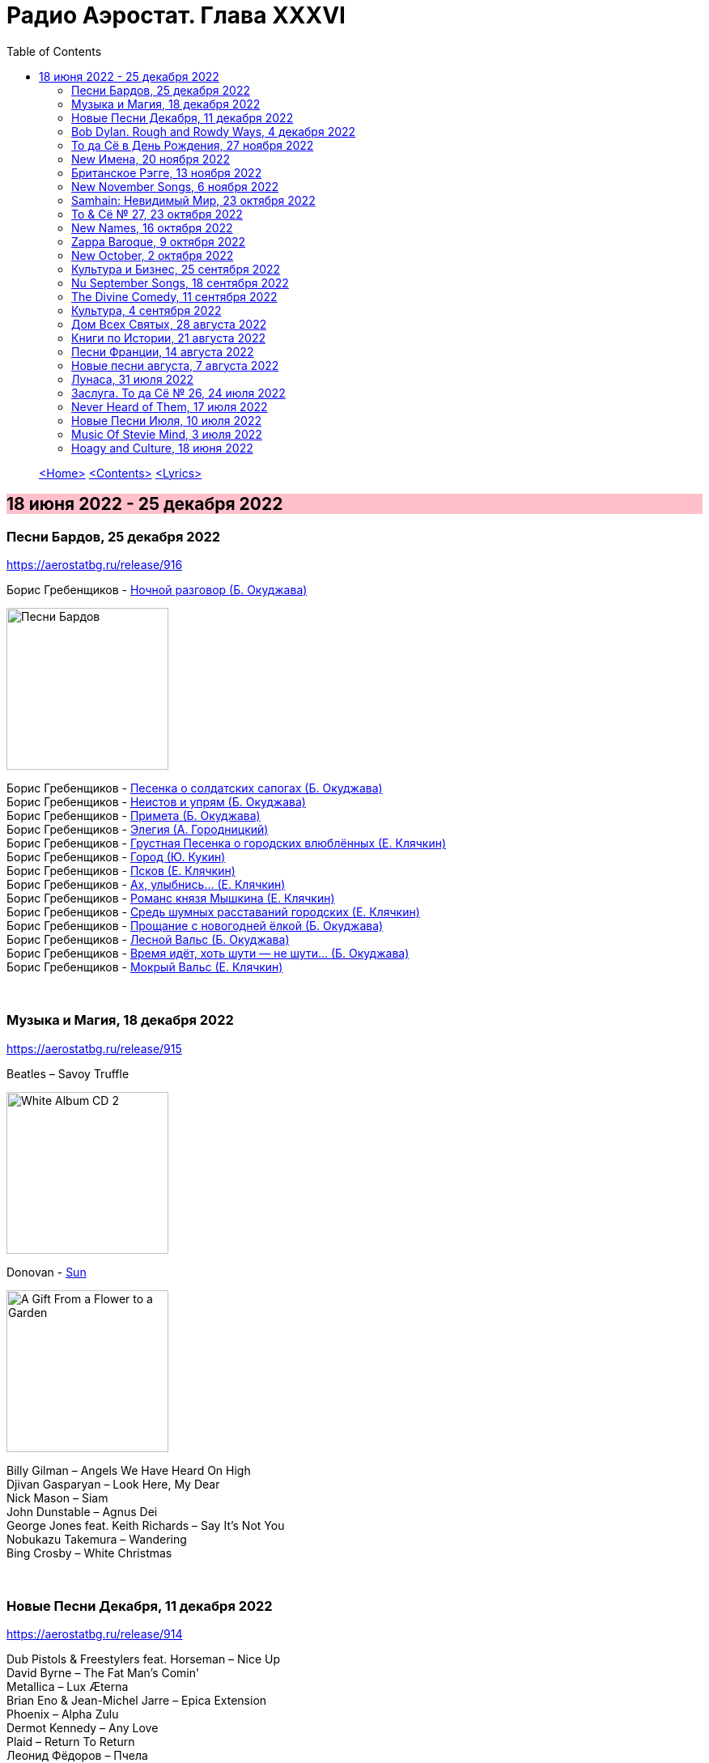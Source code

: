 = Радио Аэростат. Глава XXXVI
:toc: left

> link:aerostat.html[<Home>]
> link:toc.html[<Contents>]
> link:lyrics.html[<Lyrics>]

== 18 июня 2022 - 25 декабря 2022

++++
<style>
h2 {
  background-color: #FFC0CB;
}
h3 {
  clear: both;
}
</style>
++++


=== Песни Бардов, 25 декабря 2022
<https://aerostatbg.ru/release/916>


// %D0%BD%D0%BE%D1%87%D0%BD%D0%BE%D0%B9_%D1%80%D0%B0%D0%B7%D0%B3%D0%BE%D0%B2%D0%BE%D1%80
//  н  о  ч  н  о  й                   _  р  а  з  г  о в  о  р
// %D0%BD%D0%BE%D1%87%D0%BD%D0%BE%D0%B9_%D1%80%D0%B0%D0%B7%D0%B3%D0%BE%D0%B2%D0%BE%D1%80
//.Борис Гребенщиков - link:AQUARIUM/БГ+-+Песни+Бардов/lyrics/bards.html#_ночной_разговор[Ночной разговор (Б. Окуджава)]

.Борис Гребенщиков - link:AQUARIUM/%D0%91%D0%93%20-%20%D0%9F%D0%B5%D1%81%D0%BD%D0%B8%20%D0%91%D0%B0%D1%80%D0%B4%D0%BE%D0%B2/lyrics/bards.html#_ночной_разговор[Ночной разговор (Б. Окуджава)]
image:AQUARIUM/БГ - Песни Бардов/cover.jpg[Песни Бардов,200,200,role="thumb left"]

[%hardbreaks]
Борис Гребенщиков - link:AQUARIUM/%D0%91%D0%93%20-%20%D0%9F%D0%B5%D1%81%D0%BD%D0%B8%20%D0%91%D0%B0%D1%80%D0%B4%D0%BE%D0%B2/lyrics/bards.html#_песенка_о_солдатских_сапогах[Песенка о солдатских сапогах (Б. Окуджава)]
Борис Гребенщиков - link:AQUARIUM/%D0%91%D0%93%20-%20%D0%9F%D0%B5%D1%81%D0%BD%D0%B8%20%D0%91%D0%B0%D1%80%D0%B4%D0%BE%D0%B2/lyrics/bards.html#_неистов_и_упрям[Неистов и упрям (Б. Окуджава)]
Борис Гребенщиков - link:AQUARIUM/%D0%91%D0%93%20-%20%D0%9F%D0%B5%D1%81%D0%BD%D0%B8%20%D0%91%D0%B0%D1%80%D0%B4%D0%BE%D0%B2/lyrics/bards.html#_примета[Примета (Б. Окуджава)]
Борис Гребенщиков - link:AQUARIUM/%D0%91%D0%93%20-%20%D0%9F%D0%B5%D1%81%D0%BD%D0%B8%20%D0%91%D0%B0%D1%80%D0%B4%D0%BE%D0%B2/lyrics/bards.html#_элегия[Элегия (А. Городницкий)]
Борис Гребенщиков - link:AQUARIUM/%D0%91%D0%93%20-%20%D0%9F%D0%B5%D1%81%D0%BD%D0%B8%20%D0%91%D0%B0%D1%80%D0%B4%D0%BE%D0%B2/lyrics/bards.html#_грустная_песенка_о_городских_влюблённых[Грустная Песенка о городских влюблённых (Е. Клячкин)]
Борис Гребенщиков - link:AQUARIUM/%D0%91%D0%93%20-%20%D0%9F%D0%B5%D1%81%D0%BD%D0%B8%20%D0%91%D0%B0%D1%80%D0%B4%D0%BE%D0%B2/lyrics/bards.html#_город[Город (Ю. Кукин)]
Борис Гребенщиков - link:AQUARIUM/%D0%91%D0%93%20-%20%D0%9F%D0%B5%D1%81%D0%BD%D0%B8%20%D0%91%D0%B0%D1%80%D0%B4%D0%BE%D0%B2/lyrics/bards.html#_псков[Псков (Е. Клячкин)]
Борис Гребенщиков - link:AQUARIUM/%D0%91%D0%93%20-%20%D0%9F%D0%B5%D1%81%D0%BD%D0%B8%20%D0%91%D0%B0%D1%80%D0%B4%D0%BE%D0%B2/lyrics/bards.html#_романс_ах_улыбнись[Ах, улыбнись... (Е. Клячкин)]
Борис Гребенщиков - link:AQUARIUM/%D0%91%D0%93%20-%20%D0%9F%D0%B5%D1%81%D0%BD%D0%B8%20%D0%91%D0%B0%D1%80%D0%B4%D0%BE%D0%B2/lyrics/bards.html#_романс_князя_мышкина[Романс князя Мышкина (Е. Клячкин)]
Борис Гребенщиков - link:AQUARIUM/%D0%91%D0%93%20-%20%D0%9F%D0%B5%D1%81%D0%BD%D0%B8%20%D0%91%D0%B0%D1%80%D0%B4%D0%BE%D0%B2/lyrics/bards.html#_средь_шумных_расставаний_городских[Средь шумных расставаний городских (Е. Клячкин)]
Борис Гребенщиков - link:AQUARIUM/%D0%91%D0%93%20-%20%D0%9F%D0%B5%D1%81%D0%BD%D0%B8%20%D0%91%D0%B0%D1%80%D0%B4%D0%BE%D0%B2/lyrics/bards.html#_прощание_с_новогодней_елкой[Прощание с новогодней ёлкой (Б. Окуджава)]
Борис Гребенщиков - link:AQUARIUM/%D0%91%D0%93%20-%20%D0%9F%D0%B5%D1%81%D0%BD%D0%B8%20%D0%91%D0%B0%D1%80%D0%B4%D0%BE%D0%B2/lyrics/bards.html#_лесной_вальс[Лесной Вальс (Б. Окуджава)]
Борис Гребенщиков - link:AQUARIUM/%D0%91%D0%93%20-%20%D0%9F%D0%B5%D1%81%D0%BD%D0%B8%20%D0%91%D0%B0%D1%80%D0%B4%D0%BE%D0%B2/lyrics/bards.html#_песня_о_времени[Время идёт, хоть шути — не шути... (Б. Окуджава)]
Борис Гребенщиков - link:AQUARIUM/%D0%91%D0%93%20-%20%D0%9F%D0%B5%D1%81%D0%BD%D0%B8%20%D0%91%D0%B0%D1%80%D0%B4%D0%BE%D0%B2/lyrics/bards.html#_мокрый_вальс[Мокрый Вальс (Е. Клячкин)]

++++
<br clear="both">
++++

=== Музыка и Магия, 18 декабря 2022

<https://aerostatbg.ru/release/915>

.Beatles – Savoy Truffle
image:THE BEATLES/The Beatles - White Album CD 2/cover.jpg[White Album CD 2,200,200,role="thumb left"]

.Donovan - link:DONOVAN/Donovan%20-%20A%20Gift%20From%20a%20Flower%20to%20a%20Garden/lyrics/gift.html#_sun[Sun]
image:DONOVAN/Donovan - A Gift From a Flower to a Garden/cover.jpg[A Gift From a Flower to a Garden,200,200,role="thumb left"]

[%hardbreaks]
Billy Gilman – Angels We Have Heard On High
Djivan Gasparyan – Look Here, My Dear
Nick Mason – Siam
John Dunstable – Agnus Dei
George Jones feat. Keith Richards – Say It's Not You
Nobukazu Takemura – Wandering
Bing Crosby – White Christmas

++++
<br clear="both">
++++

=== Новые Песни Декабря, 11 декабря 2022

<https://aerostatbg.ru/release/914>

[%hardbreaks]
Dub Pistols & Freestylers feat. Horseman – Nice Up
David Byrne – The Fat Man's Comin'
Metallica – Lux Æterna
Brian Eno & Jean-Michel Jarre – Epica Extension
Phoenix – Alpha Zulu
Dermot Kennedy – Any Love
Plaid – Return To Return
Леонид Фёдоров – Пчела
Jockstrap – Glasgow
Neil Young & Crazy Horse – Love Earth
Morrissey – Rebels Without Applause

++++
<br clear="both">
++++

=== Bob Dylan. Rough and Rowdy Ways, 4 декабря 2022

<https://aerostatbg.ru/release/913>

.Bob Dylan - link:BOB%20DYLAN/2020%20-%20Rough%20And%20Rowdy%20Ways/lyrics/rowdy.html#_mother_of_muses[Mother Of Muses]
image:BOB DYLAN/2020 - Rough And Rowdy Ways/cover.jpg[Rough And Rowdy Ways,200,200,role="thumb left"]

[%hardbreaks]

Bob Dylan - link:BOB%20DYLAN/2020%20-%20Rough%20And%20Rowdy%20Ways/lyrics/rowdy.html#_goodbye_jimmy_reed[Goodbye Jimmy Reed]
Bob Dylan - link:BOB%20DYLAN/2020%20-%20Rough%20And%20Rowdy%20Ways/lyrics/rowdy.html#_i_ve_made_up_my_mind_to_give_myself_to_you[I've Made Up My Mind To Give Myself To You]
Bob Dylan - link:BOB%20DYLAN/2020%20-%20Rough%20And%20Rowdy%20Ways/lyrics/rowdy.html#_black_rider[Black Rider]
Bob Dylan - link:BOB%20DYLAN/2020%20-%20Rough%20And%20Rowdy%20Ways/lyrics/rowdy.html#_crossing_the_rubicon[Crossing The Rubicon]
Bob Dylan - link:BOB%20DYLAN/2020%20-%20Rough%20And%20Rowdy%20Ways/lyrics/rowdy.html#_key_west_philosopher_pirate[Key West (Philosopher Pirate)]

++++
<br clear="both">
++++

=== То да Сё в День Рождения, 27 ноября 2022

<https://aerostatbg.ru/release/912>

.Beatles – I've Just Seen A Face
image:THE BEATLES/The Beatles - Help!/front.jpg[Help!,200,200,role="thumb left"]

.Jethro Tull – Back-Door Angels
image:JETHRO TULL/1974  War Child/cover.jpg[1974  War Child,200,200,role="thumb left"]

.Donovan – Guinevere
image:DONOVAN/Donovan - In Concert/donovan_livef.jpg[In Concert,200,200,role="thumb left"]

.New Vaudeville Band – Green Street Green
image:New Vaudeville Band - Winchester Cathedral/cover.jpg[Winchester Cathedral,200,200,role="thumb left"]

++++
<br clear="both">
++++

[%hardbreaks]
Jimi Hendrix – Remember
George Harrison – Drilling A Home
Rolling Stones – Saint Of Me
George Harrison – Soft Touch
Robert Palmer – History
Pugwash – Omega Man
    
++++
<br clear="both">
++++

=== New Имена, 20 ноября 2022

<https://aerostatbg.ru/release/911>

[%hardbreaks]
Neneh Cherry – Buffalo Stance
Ventures – Walk, Don't Run
Khruangbin – Connaissais de Face
Shervin Hajipour – Baraye
Bill Frisell & Petra Haden – Yellow
Orchestra Baobab feat. Medoune Diallo – El son te llama
Mickey Jupp – I Thought I Heard Something
Weyes Blood – Summer
Big Joanie – How Could You Love Me
Ramsey Lewis – Summer Samba

++++
<br clear="both">
++++

=== Британское Рэгге, 13 ноября 2022

<https://aerostatbg.ru/release/910>

[%hardbreaks]
UB40 – One In Ten
Millie Small – My Boy Lollipop
Desmond Dekker – It Mek
Cimarons – Feel Nice
Matumbi – Bluebeat And Ska
Steel Pulse – Cry Cry Blood
Aswad – Shine
Linton Kwesi Johnson – Dread Beat An' Blood
Specials – Concrete Jungle
Janet Kay – Silly Games
Beat – Ranking Full Stop

++++
<br clear="both">
++++

=== New November Songs, 6 ноября 2022

<https://aerostatbg.ru/release/909>

[%hardbreaks]
Taylor Swift – You're On Your Own, Kid
Björk – Mycelia
Gorillaz feat. Thundercat – Cracker Island
Queen – Face It Alone
Gaye Su Akyol – Sen benim mağaramsın
Kabaka Pyramid feat. Damian Marley – Red Gold And Green
Jean-Michel Jarre – Zeitgeist
Sarathy Korwar feat. Photay – Remember Begum Rokheya
Al-Qasar feat. Lee Ranaldo – Awal
Caitlin Rose – Nobody's Sweetheart

++++
<br clear="both">
++++

=== Samhain: Невидимый Мир, 23 октября 2022

<https://aerostatbg.ru/release/908>

.Steeleye Span - link:STEELEYE%20SPAN/Steeleye%20Span%20-%20Below%20the%20Salt/lyrics/salt.html#_rose_bud_in_june[Rosebud In June]
image:STEELEYE SPAN/Steeleye Span - Below the Salt/Folder.jpg[Below the Salt,200,200,role="thumb left"]

.Eliza Carthy & Norma Waterson – Bunch Of Thyme
image:Norma Waterson Eliza Carthy/2010 - Gift/front.jpg[Gift,200,200,role="thumb left"]

[%hardbreaks]
Eric Bogle – All The Fine Young Man
Fairport Convention – Sir Patrick Spens (Live On John Peel’sTop Gear, 1969)
Danny Thompson & Richard Thompson – Sweetheart On The Barricade
Maura O'Connell – Summerfly
Robin Laing – Uisquebaugh Baul
Barleyjuice – Rosin The Bow
Andy M. Stewart & Manus Lunny – Heart Of The Home

++++
<br clear="both">
++++

=== To & Сё № 27, 23 октября 2022

<https://aerostatbg.ru/release/907>

.Leonard Cohen - link:LEONARD%20COHEN/Leonard%20Cohen%202012%20-%20Old%20Ideas/lyrics/old.html#_different_sides[Different Sides]
image:LEONARD COHEN/Leonard Cohen 2012 - Old Ideas/Old ideas Cover.jpg[Old Ideas,200,200,role="thumb left"]

.Procol Harum - link:PROCOL%20HARUM/1967%20-%20Procol%20Harum%20(With%20Bonus%20Tracks)/lyrics/procol.html#_a_christmas_camel[A Christmas Camel]
image:PROCOL HARUM/1967 - Procol Harum (With Bonus Tracks)/cover.png[Procol Harum (With Bonus Tracks),200,200,role="thumb left"]

.George Harrison - link:GEORGE%20HARRISON/George%20Harrison%20-%20Best%20Of%20Dark%20Horse%201976-1989/lyrics/darkhorse.html#_here_comes_the_moon[Here Comes The Moon]
image:GEORGE HARRISON/George Harrison - Best Of Dark Horse 1976-1989/Folder.jpg[Best Of Dark Horse 1976-1989,200,200,role="thumb left"]

.Brian Eno – I'm Hardly Me
image:BRIAN ENO/2022 - ForeverAndEverNoMore/FOREVERANDEVERNOMORE.jpg[ForeverAndEverNoMore,200,200,role="thumb left"]

++++
<br clear="both">
++++

.Al-Qasar – Benzine
image:Al-Qasar 2022 - Who Are We/cover.jpg[Qasar 2022 - Who Are We,200,200,role="thumb left"]

.Beatles – I'll Get You
image:THE BEATLES/1988 - Past Masters/cover.jpg[Past Masters,200,200,role="thumb left"]

.Doors – Alabama Song (Whisky Bar)
image:DOORS/1967 - The Doors/Folder.jpg[The Doors,200,200,role="thumb left"]

[%hardbreaks]
Paul McCartney – You Gave Me The Answer
Nat King Cole – Nature Boy
Bing Crosby – Getting To Know You

++++
<br clear="both">
++++

=== New Names, 16 октября 2022

<https://aerostatbg.ru/release/906>

.Staple Singers – Respect Yourself
image:Staple Singers - The Best/Folder.jpg[The Best,200,200,role="thumb left"]

[%hardbreaks]
Fanfare Orchestra Of The Castle Guard – Marche I
Heptones – Meaning Of Life
Jellyfish – He's My Best Friend
Merzbow – Flare Gun, Part II
Alban Maria Johannes Berg – Lyric Suite For String Quartet: II. Andante amoroso
David Michael Moore – Shad
Wishbone Ash – Blowin' Free
Mississippi John Hurt – Candy Man
    
++++
<br clear="both">
++++

=== Zappa Baroque, 9 октября 2022

<https://aerostatbg.ru/release/905>

[%hardbreaks]
Frank Zappa – Camarillo Brillo
Frank Zappa – Stink-Foot
Frank Zappa – Zomby Woof
Frank Zappa – Find Her Finer
Frank Zappa & The Mothers Of Invention – I'm The Slime
Frank Zappa – Dinah-Moe Humm
Frank Zappa & The Mothers Of Invention – Florentine Pogen
Frank Zappa – Uncle Remus

++++
<br clear="both">
++++

=== New October, 2 октября 2022

<https://aerostatbg.ru/release/904>

.Jesca Hoop – Sudden Light
image:Jesca Hoop - Order Of Romance/cover.jpg[Order Of Romance,200,200,role="thumb left"]

[%hardbreaks]
Luke Sital-Singh – Dressing Like A Stranger
Afghan Whigs – The Getaway
Daniel Lanois – Zsa Zsa
Souad Massi – Une seule étoile
Lightning Seeds – Emily Smiles
Will Van Horn – Attwater
Dry Cleaning – Gary Ashby
Hagop Tchaparian – Raining
Parekh & Singh – Bedouin
Mike Adams At His Honest Weight – Open Heart

++++
<br clear="both">
++++

=== Культура и Бизнес, 25 сентября 2022

<https://aerostatbg.ru/release/903>

.Mike Oldfield – To France
image:Mike Oldfield/2019 - Essential Collection/front.jpg[Essential Collection,200,200,role="thumb left"]

.Аквариум – Махамайя
image:AQUARIUM/2022 - Дом Всех Святых/cover.jpg[Дом Всех Святых,200,200,role="thumb left"]

[%hardbreaks]
After Class – Farewell to Whiskey
Mike Oldfield – Foreign Affair
Kaleidoscope – Dear Nellie Goodrich
George Harrison – Behind This Locked Door
David Bowie – China Girl

++++
<br clear="both">
++++

=== Nu September Songs, 18 сентября 2022

<https://aerostatbg.ru/release/902>

[%hardbreaks]
Пётр Чайковский – Спящая красавица, соч. 66: II действие, № 13 Фарандола (сцена)
Pale Waves – Lies
Son Parapluie – Je ne finis rien
Beths – Knees Deep
Elephant Sessions – Is This A Vibe
William Orbit – Duende
Buddy Guy – Gunsmoke Blues
Mabe Fratti – Cada músculo
Dr. John – Sleeping Dogs Best Left Alone
Brian Eno – We Let It In
Ozzy Osbourne – Nothing Feels Right

++++
<br clear="both">
++++

=== The Divine Comedy, 11 сентября 2022

<https://aerostatbg.ru/release/901>

.Divine Comedy - link:DIVINE%20COMEDY/2016%20-%20Foreverland/lyrics/foreverland.html#_catherine_the_great[Catherine The Great]
image:DIVINE COMEDY/2016 - Foreverland/Cover.jpg[Foreverland,200,200,role="thumb left"]

.Divine Comedy – Timewatching
image:DIVINE COMEDY/1997 - A Short Album About Love/Folder.jpg[A Short Album About Love,200,200,role="thumb left"]

.Divine Comedy – My Imaginary Friend
image:DIVINE COMEDY/2004 - Absent Friends/cover.jpg[Absent Friends,200,200,role="thumb left"]

.Divine Comedy – Bang Goes The Knighthood
image:DIVINE COMEDY/2010 - Bang Goes The Knighthood/cover.jpg[Bang Goes The Knighthood,200,200,role="thumb left"]

++++
<br clear="both">
++++

.Divine Comedy – Something For The Weekend
image:DIVINE COMEDY/2022 - Charmed Life - The Best Of The Divine Comedy/cover.jpg[Charmed Life - The Best Of The Divine Comedy,200,200,role="thumb left"]

[%hardbreaks]
Divine Comedy – Tonight We Fly
Divine Comedy – Everybody Knows (Except You)
Divine Comedy – Eric The Gardener
Divine Comedy - link:DIVINE%20COMEDY/2016%20-%20Foreverland/lyrics/foreverland.html#_the_pact[The Pact]

++++
<br clear="both">
++++

=== Культура, 4 сентября 2022

<https://aerostatbg.ru/release/900>

.Cotton Mather – Ramon Finds Waterfalls
image:COTTON MATHER/Cotton Mather - The Big Picture/cover.png[The Big Picture,200,200,role="thumb left"]

.George Harrison – I Really Love You
image:GEORGE HARRISON/George Harrison - Gone Troppo/cover.jpg[Gone Troppo,200,200,role="thumb left"]

.George Harrison – Sue Me, Sue You Blues
image:GEORGE HARRISON/1995 - Pirate Songs/cover.jpg[Pirate Songs,200,200,role="thumb left"]

.Cocteau Twins – Watchlar
image:Cocteau Twins/Cocteau Twins - 1991 CD Single Box Set/Cocteau Twins - 09 Iceblink Luck/covers.jpg[09 Iceblink Luck,200,200,role="thumb left"]

++++
<br clear="both">
++++

.Paul Simon – St. Judy's Comet
image:PAUL SIMON/1973 - There Goes Rhymin Simon/Folder.jpg[There Goes Rhymin Simon,200,200,role="thumb left"]

[%hardbreaks]
Hemanta Mukherjee – He kshaniker atithi
Tsinandali Choir – Zamtari
A Perfect Circle – Sleeping Beauty
Thom Yorke – Guess Again!
Helmut Jost – Trumpet Concerto in E-flat major: II. Adagio (Franz Joseph Haydn)

++++
<br clear="both">
++++

=== Дом Всех Святых, 28 августа 2022

<https://aerostatbg.ru/release/899>

.Аквариум – Учение свет
image:AQUARIUM/2022 - Дом Всех Святых/cover.jpg[Дом Всех Святых,200,200,role="thumb left"]

[%hardbreaks]
Аквариум – Великий змей
Аквариум – Вино из песка
Аквариум – Ворожба
Аквариум – Не выходи за дверь
Аквариум – Агатина песня
Аквариум – Королям листопада
Аквариум – Обида
Аквариум – Дом всех святых
Аквариум – Я не я
    
++++
<br clear="both">
++++

=== Книги по Истории, 21 августа 2022

<https://aerostatbg.ru/release/898>

.Kate Rusby feat. Sam Kelly – Blooming Heather @30
image:KATE RUSBY/2022 - 30 - Happy Returns/cover.jpg[30 - Happy Returns,200,200,role="thumb left"]

.John Surman – Druid's Circle
image:John Surman/1995 - A Biography of the Rev Absalom Dawe/Cover.jpg[A Biography of the Rev Absalom Dawe,200,200,role="thumb left"]

[%hardbreaks]
Pier  Damiano Peretti – Toccata Prima (Kerll)
Aggrolites – Love Isn't Love
Eurythmics – A Little Of You
John Smith – Another Country
Johann Sebastian Bach – Orchestral Suite No. 1 in C major: 1. Ouverture (The English Concert, Trevor Pinnock)
Françoise Hardy & Iggy Pop – I'll Be Seeing You
Aly Bain & Phil Cunningham – Sheenagh's Air

++++
<br clear="both">
++++ 

=== Песни Франции, 14 августа 2022

<https://aerostatbg.ru/release/897>

[%hardbreaks]
Francis Lemarque – À Paris
Maurice Chevalier – Ça sent si bon la France
Charles Trenet – La Mer
Édith Piaf – La Vie en rose
Yves Montand – C'est si bon
Juliette Gréco – Si tu t'imagines
Gilbert Bécaud – Nathalie
Françoise Hardy – Comment te dire adieu
Jacques Brel – La Valse à mille temps
Georges Brassens – Les Quat'z'arts
Charles Aznavour – Une vie d'amour
    
++++
<br clear="both">
++++ 

=== Новые песни августа, 7 августа 2022

<https://aerostatbg.ru/release/896>

.Junipers – Wobbly Interlude
image:Junipers/2008 - Cut Your Key/cover.jpg[Cut Your Key,200,200,role="thumb left"]

[%hardbreaks]
Cass McCombs – Karaoke
Eric Clapton – Pompous Fool
Kate Rusby – Fairest Of All Yarrow @30
Sessa – Gostar do mundo
Red Hot Chili Peppers – Nerve Flip
Gabríel Ólafs – Solon Islandus
Rita Morar & Adrian Sherwood – Meri awaaz suno (Hear My Voice)
Julia Jacklin – I Was Neon
Calypso Rose feat. Carlos Santana & The Garifuna Collective – Watina
Death Cab For Cutie – Here To Forever

++++
<br clear="both">
++++ 

=== Лунаса, 31 июля 2022

<https://aerostatbg.ru/release/895>

[%hardbreaks]
Liam O'Flynn – Sliabh na mban
Ceól & Christian Fotsch – Òrò sé do bheatha abhaile
All Folk'd Up – The Contender
Bryony Griffith & Alice Jones – The Grey Goose And Gander
Plethyn – Si hei lwli mabi
Davy Spillane – Midnight Walker
Seán Ó Riada – Women of Ireland (From “Barry Lyndon”)
Ye Vagabonds – Lowlands Of Holland

++++
<br clear="both">
++++ 

=== Заслуга. То да Сё № 26, 24 июля 2022

<https://aerostatbg.ru/release/894>

.Beatles – The Inner Light
image:THE BEATLES/1988 - Past Masters/cover.jpg[Past Masters,200,200,role="thumb left"]

.Jethro Tull – Mother Goose
image:JETHRO TULL/1971  Aqualung/cover.jpg[1971  Aqualung,200,200,role="thumb left"]

.Dead Can Dance – Anabasis
image:DEAD CAN DANCE/2012 - Anastasis/cover.jpg[Anastasis,200,200,role="thumb left"]

.Roger Eno – Garden
image:ROGER ENO/2017 - This Floating World/cover.jpg[This Floating World,200,200,role="thumb left"]

++++
<br clear="both">
++++ 

.Crosby, Stills & Nash – Just A Song Before I Go
image:Crosby Stills Nash/2005 - Greatest Hits/cover.jpg[Greatest Hits,200,200,role="thumb left"]

[%hardbreaks]
Sandy Denny – Milk & Honey
Scott Matthews & Robert Plant – 12 Harps
Robert Plant & Jimmy Page – Rude World
Jeremy Loops feat. Ladysmith Black Mambazo – This Town

++++
<br clear="both">
++++ 

=== Never Heard of Them, 17 июля 2022

<https://aerostatbg.ru/release/893>

[%hardbreaks]
Myrkur – Gudernes Vilje
Kingston Trio – One More Town
Uji – Jenga
Lemon Pipers – Everything Is You
Oren Ambarchi – Thirsty Boots
Jay-Jay Johanson – Why Wait Until Tomorrow
Lorn – Acid Rain
Evan Dando – Lovely New York
Transglobal Underground – Lookee Here

++++
<br clear="both">
++++ 
    
=== Новые Песни Июля, 10 июля 2022

<https://aerostatbg.ru/release/892>

[%hardbreaks]
Jack Johnson – Don't Look Now
ZZ Top – La Grange
Wardruna – Kvitravn
Jeff Beck & Johnny Depp – This Is A Song For Miss Hedy Lamarr
Shonky – Electrica
Ozzy Osbourne feat. Jeff Beck – Patient Number 9
Taylor Swift – Carolina
Fisherman's Friends feat. Imelda May – Cornwall My Home

++++
<br clear="both">
++++ 

=== Music Of Stevie Mind, 3 июля 2022

<https://aerostatbg.ru/release/891>

[%hardbreaks]
Stevie Wonder – Love Having You Around
Stevie Wonder – My Cherie Amour
Stevie Wonder – Maybe Your Baby
Stevie Wonder – Superwoman (Where Were You When I Needed You)
Stevie Wonder – Happier Than The Morning Sun
Stevie Wonder – Superstition
Stevie Wonder – You Are The Sunshine Of My Life

++++
<br clear="both">
++++ 

=== Hoagy and Culture, 18 июня 2022

<https://aerostatbg.ru/release/890>

.Jeff Lynne's ELO – Losing You
image:Electric Light Orchestra/2019 - From Out of Nowhere/cover.png[From Out of Nowhere,200,200,role="thumb left"]

.George Harrison – Hong Kong Blues
image:GEORGE HARRISON/George Harrison - Somewhere In England/cover.jpg[Somewhere In England,200,200,role="thumb left"]

[%hardbreaks]
Ray Charles – Georgia On My Mind
Hoagy Carmichael – Stardust
Hoagy Carmichael – Ole Buttermilk Sky
Rakesh Chaurasia, Sunil Das, Ulhas Bapat, Zarin Daruwala, Akhlak Hussain, Bhavani Shankar, Ashit Desai – Odhhaji Mara Vaalane
Jan Pieterszoon Sweelinck – More palatino
Леонид Фёдоров & Владимир Волков – Таял, ч. 2
George Frideric Handel – Organ Concerto No. 5 in F major: IV. Presto
Sun's Signature – Apples


++++
<br clear="both">
++++ 

---

> link:aerostat.html[<Home>]
> link:toc.html[<Contents>]
> link:lyrics.html[<Lyrics>]
